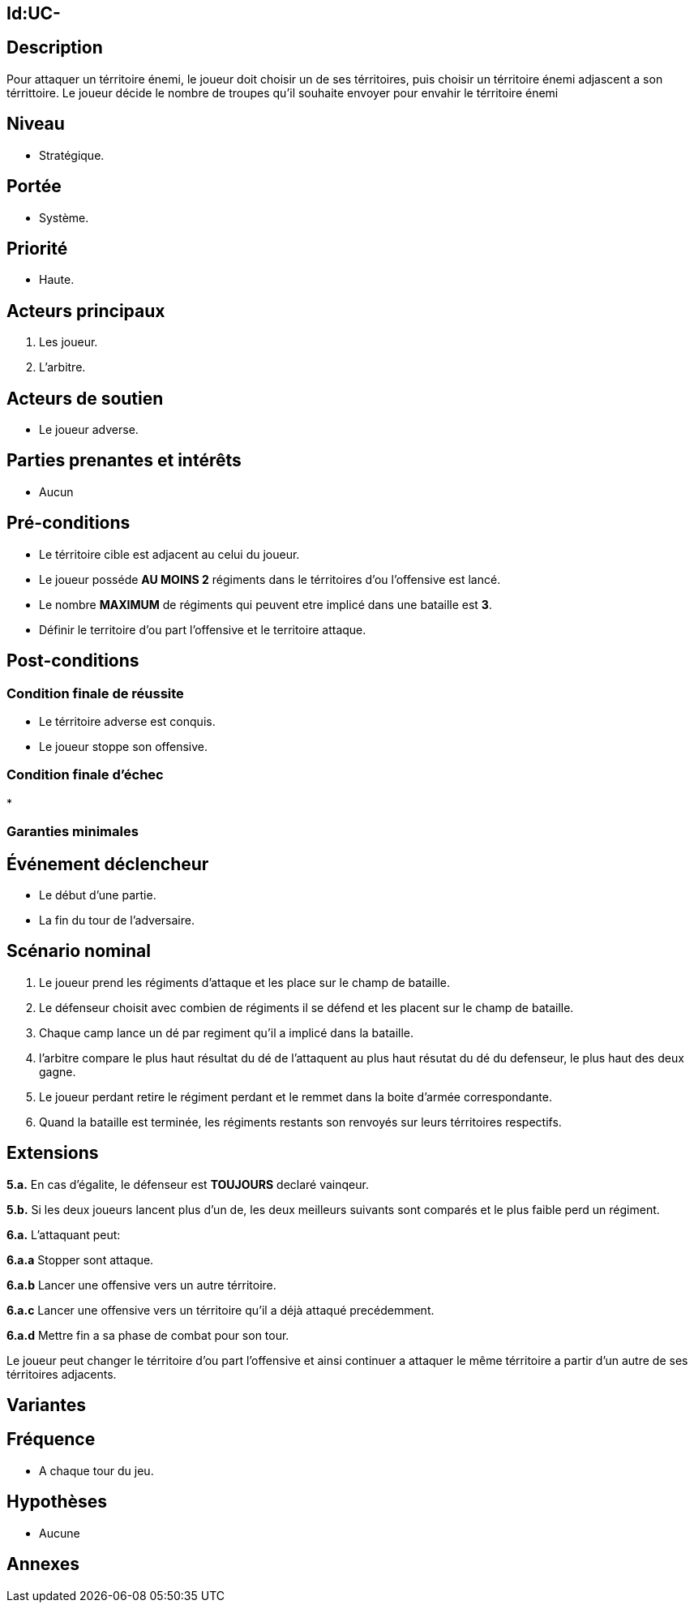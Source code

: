 
== Id:UC-

== Description
Pour attaquer un térritoire énemi, le joueur doit choisir un de ses térritoires, puis choisir un térritoire énemi adjascent a son
térrittoire. Le joueur décide le nombre de troupes qu'il souhaite envoyer pour envahir  le térritoire énemi

== Niveau
 * Stratégique.

== Portée
 * Système.

== Priorité
 * Haute.

== Acteurs principaux

1. Les joueur.
2. L'arbitre.

== Acteurs de soutien

* Le joueur adverse.

== Parties prenantes et intérêts

* Aucun

== Pré-conditions

* Le térritoire cible est adjacent au celui du joueur.
* Le joueur posséde *AU MOINS 2*  régiments dans le térritoires d'ou l'offensive
  est lancé.
* Le nombre *MAXIMUM* de régiments qui peuvent etre implicé dans une bataille est *3*.
* Définir le territoire d'ou part l'offensive et le territoire attaque.

== Post-conditions

=== Condition finale de réussite

* Le térritoire adverse est conquis.
* Le joueur stoppe son offensive.


=== Condition finale d'échec

*

=== Garanties minimales


== Événement déclencheur

* Le début d'une partie.
* La fin du tour de l'adversaire.

== Scénario nominal

1. Le joueur prend les régiments d'attaque et les place sur le champ de bataille.
2. Le défenseur choisit avec combien de régiments il se défend et les placent sur
   le champ de bataille.
3. Chaque camp lance un dé par regiment qu'il a implicé dans la bataille.
4. l'arbitre compare le plus haut résultat du dé de l'attaquent au plus haut résutat
   du dé du defenseur, le plus haut des deux gagne.
5. Le joueur perdant retire le régiment perdant et le remmet dans la boite d'armée
   correspondante.
6. Quand la bataille est terminée, les régiments restants son renvoyés sur leurs
   térritoires respectifs.



== Extensions

*5.a.* En cas d'égalite, le défenseur est *TOUJOURS* declaré vainqeur.

*5.b.* Si les deux joueurs lancent plus d'un de, les deux meilleurs suivants sont
       comparés et le plus faible perd un régiment.

*6.a.* L'attaquant peut:

*6.a.a* Stopper sont attaque.

*6.a.b* Lancer une offensive vers un autre térritoire.

*6.a.c* Lancer une offensive vers un térritoire qu'il a déjà attaqué precédemment.

*6.a.d* Mettre fin a sa phase de combat pour son tour.

Le joueur peut changer le térritoire d'ou part l'offensive et ainsi continuer a
attaquer le même térritoire a partir d'un autre de ses térritoires adjacents.





== Variantes



== Fréquence

* A chaque tour du jeu.


== Hypothèses

* Aucune


== Annexes
